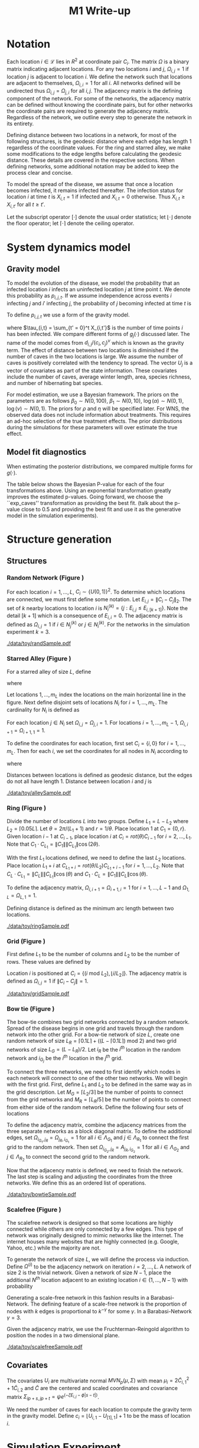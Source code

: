#+title: M1 Write-up
#+author: 
#+date: 


#+startup: showeverything

#+latex_header: \usepackage{amsmath,amssymb,fullpage,dsfont,setspace}
#+latex_header: \newcommand{\bs}{\boldsymbol}
#+latex_header: \newcommand{\attn}[1]{\textbf{***{#1}***}}
#+latex_header: \newcommand{\src}{\attn{source}}
#+latex_header: \setlength{\parskip}{\baselineskip}
#+latex_header: \newcommand{\logit}{\text{logit}}
#+latex_header: \newcommand{\T}{\intercal}

#+latex_header: \setstretch{1.5}

* Checklist							   :noexport:
** Notation
   - [ ] Locations
     - [ ] Coordinates
     - [ ] Covariates
     - [ ] Neighbors
   - [ ] Dynamics model
     - [ ] Gravity model
** Spread dynamics models
   - [ ] $1 - \Pi_{i}[ 1 - P_{i,j}]$
   - [ ] Gravity model
   - [ ] Gravity model with time infected
   - [ ] Range model
   - [ ] Cave model
   - [ ] Setting generative model parameters
** Structure generation
   - [X] Covariates
   - [ ] Network distance
   - [-] Structures
     - [X] Alley
     - [ ] Bow tie
     - [ ] Grid
     - [X] Random
     - [ ] Ring
     - [ ] Scalefree
** Simulation details
   - [ ] Start settings
   - [ ] Significant points
     - [ ] Model estimation
     - [ ] Strategy estimation
   - [ ] Number of time points
   - [ ] Objective function
   - [ ] Optimization online tuning
   - [ ] Model estimation
** Priority scores
   - [ ] Form of the scores
   - [ ] Selection process
   - [ ] Features
** M1 Optimization
   - [ ] Runners
   - [ ] SGD
** Competing policies
   - [ ] Proximal
   - [ ] Myopic
     
     
   # begin document
   
* Notation
  
  Each location $i \in \mathcal{L}$ lies in $R^2$ at coordinate pair
  $C_i$.  The matrix $\Omega$ is a binary matrix indicating adjacent
  locations.  For any two locations $i$ and $j$, $\Omega_{i,j} = 1$ if
  location $j$ is adjacent to location $i$.  We define the network such
  that locations are adjacent to themselves, $\Omega_{i,i} = 1$ for all
  $i$.  All networks defined will be undirected thus $\Omega_{i,j} =
  \Omega_{j,i}$ for all $i,j$.  The adjacency matrix is the defining
  component of the network.  For some of the networks, the adjacency
  matrix can be defined without knowing the coordinate pairs, but for
  other networks the coordinate pairs are required to generate the
  adjacency matrix.  Regardless of the network, we outline every step to
  generate the network in its entirety.

  Defining distance between two locations in a network, for most of
  the following structures, is the geodesic distance where each edge
  has length $1$ regardless of the coordinate values.  For the ring
  and starred alley, we make some modifications to the edge lengths
  before calculating the geodesic distance.  These details are covered
  in the respective sections.  When defining networks, some additional
  notation may be added to keep the process clear and concise.
  
  To model the spread of the disease, we assume that once a location
  becomes infected, it remains infected thereafter.  The infection
  status for location $i$ at time $t$ is $X_{i,t} = 1$ if infected and
  $X_{i,t} = 0$ otherwise.  Thus $X_{i,t} \ge X_{i,t'}$ for all $t \ge
  t'$.
  
  Let the subscript operator $[\cdot]$ denote the usual order
  statistics; let $\lfloor \cdot \rfloor$ denote the floor operator; let
  $\lceil \cdot \rceil$ denote the ceiling operator.
  
  
* System dynamics model
  
** Gravity model
   
   To model the evolution of the disease, we model the probability that
   an infected location $i$ infects an uninfected location $j$ at time
   point $t$.  We denote this probability as $p_{i,j,t}$.  If we assume
   independence across events $i$ infecting $j$ and $i'$ infecting $j$,
   the probability of $j$ becoming infected at time $t$ is
   #+BEGIN_LaTeX
     \begin{equation*}
       P(X_{j,t} = 1 | X_{\cdot,t-1}) = X_{j,t-1} \bigvee \left[1 - \prod_{i:
           X_{i,t-1} = 1} ( 1 - p_{i,j,t} ) \right].
     \end{equation*}
   #+END_LaTeX
   
   To define $p_{i,j,t}$ we use a form of the gravity model.
   #+BEGIN_LaTeX
     \begin{equation*}
       \logit \; p_{i,j,t} = \beta_0 + \beta_1 U_j 
       - \alpha \frac{d_{i,j}}{(c_ic_j)^\nu} - \xi g_j(\tau_{i,t})
       - \rho A_{j,t-1} - \eta A_{i,t-1}
     \end{equation*}
   #+END_LaTeX
   where $\tau_{i,t} = \sum_{t' = 0}^t X_{i,t'}$ is the number of time
   points $i$ has been infected.  We compare different forms of
   $g_j(\cdot)$ discussed later.  The name of the model comes from
   $d_{i,j}/(c_i,c_j)^\nu$ which is known as the gravity term.  The
   effect of distance between two locations is diminished if the
   number of caves in the two locations is large.  We assume the
   number of caves is positively correlated with the tendency to
   spread.  The vector $U_j$ is a vector of covariates as part of the
   state information.  These covariates include the number of caves,
   average winter length, area, species richness, and number of
   hibernating bat species.
   
   For model estimation, we use a Bayesian framework.  The priors on the
   parameters are as follows $\beta_0 \sim N(0,100)$, $\beta_1 \sim
   N(0,10)$, $\log(\alpha) \sim N(0,1)$, $\log(\nu) \sim N(0,1)$.  The
   priors for $\rho$ and $\eta$ will be specified later.  For WNS, the
   observed data does not include information about treatments.  This
   requires an ad-hoc selection of the true treatment effects.  The prior
   distributions during the simulations for these parameters will over
   estimate the true effect.
   
** Model fit diagnostics
   
   When estimating the posterior distributions, we compared multiple
   forms for $g(\cdot)$.
   #+BEGIN_LaTeX
     \begin{itemize}
     \item ``zero'': $g_j(x) = 0$
     \item ``linear'': $g_j(x) = x - 1$
     \item ``exp'': $g_j(x) = exp(x - 1) - 1$
     \item ``exp\_caves'': $g_j(x) = exp(\frac{\max_k c_k+1}{c_j + 1}(x - 1)) - 1$
     \end{itemize}
   #+END_LaTeX
   
   
   #+BEGIN_SRC R :session :exports none
     rm(list=ls(all=TRUE))


     library(ggplot2)
     library(reshape2)
     library(grid)
     library(gridExtra)
     library(xtable)
     library(RColorBrewer)

     datDir = paste("/home/nick/research/spatialDecisionMaking",
         "data/wns/2015-03-08-14-51-11",sep="/")

     obsStats = read.table(paste(datDir,"obsStats_.txt",sep="/"),header=TRUE)

     file_gravity = paste(datDir,"sampStats_gravity_.txt",sep="/")
     file_timeInf = paste(datDir,"sampStats_timeInf_.txt",sep="/")
     file_timeInfExp = paste(datDir,"sampStats_timeInfExp_.txt",sep="/")
     file_timeInfExpCaves = paste(datDir,"sampStats_timeInfExpCaves_.txt",sep="/")

     sampStats_gravity = read.table(file_gravity,header=TRUE)
     sampStats_timeInf = read.table(file_timeInf,header=TRUE)
     sampStats_timeInfExp = read.table(file_timeInfExp,header=TRUE)
     sampStats_timeInfExpCaves = read.table(file_timeInfExpCaves,header=TRUE)

     sampStats_gravity = cbind(sampStats_gravity,"zero")
     sampStats_timeInf = cbind(sampStats_timeInf,"linear")
     sampStats_timeInfExp = cbind(sampStats_timeInfExp,"exp")
     sampStats_timeInfExpCaves = cbind(sampStats_timeInfExpCaves,"exp_caves")

     names(sampStats_gravity)[ncol(sampStats_gravity)] = "timeInf"
     names(sampStats_timeInf)[ncol(sampStats_timeInf)] = "timeInf"
     names(sampStats_timeInfExp)[ncol(sampStats_timeInfExp)] = "timeInf"
     names(sampStats_timeInfExpCaves)[ncol(sampStats_timeInfExpCaves)] = "timeInf"

     getBayesP <- function(dat,obs,nm){
         res = unlist(sapply(1:ncol(obsStats),function(i){
             mean(obs[1,i] < dat[,i])}))
         res = data.frame(res=res)
         names(res) = nm
         row.names(res) = names(obs)
         return(res)
     }

     bayesP = data.frame(
         getBayesP(sampStats_gravity,obsStats,"zero"),
         getBayesP(sampStats_timeInf,obsStats,"linear"),
         getBayesP(sampStats_timeInfExp,obsStats,"exp"),
         getBayesP(sampStats_timeInfExpCaves,
                   obsStats,"exp_caves")
         )

     msrVars = names(sampStats_gravity)[-ncol(sampStats_gravity)]

     sampStats_all = rbind(sampStats_gravity,
         sampStats_timeInf,
         sampStats_timeInfExp,
         sampStats_timeInfExpCaves)

     sampStats_all = melt(sampStats_all,measure.vars=msrVars)

     sampStats_all$timeInf = factor(sampStats_all$timeInf)

     th = theme(
         title = element_text(size=20),
         text = element_text(size=18),
         axis.ticks.x = element_blank(),
         axis.text.x = element_blank(),
         legend.key.size = unit(".5","in")
         )



     p = list()
     for(i in levels(sampStats_all$variable)){
         s = sampStats_all[sampStats_all$variable == i,]
         pI = ggplot()
         pI = pI + geom_boxplot(data=s,
             aes(x = variable, y = value, fill = timeInf))
         pI = pI + geom_hline(yintercept = obsStats[,i],
             color="firebrick",size=2,linetype="dashed")
         pI = pI + scale_fill_manual(name = "Time Infected",
             values = brewer.pal(6,"Set3"))
         pI = pI + xlab(gsub("_"," ",i))
         pI = pI + th
         p = c(p,list(pI))
     }
   #+END_SRC
   
   
   The table below shows the Bayesian P-value for each of the four
   transformations above.  Using an exponential transformation greatly
   improves the estimated p-values.  Going forward, we choose the
   ``exp\(\_\)caves'' transformation as providing the best fit.  (talk
   about the p-value close to 0.5 and providing the best fit and use
   it as the generative model in the simulation experiments).

   #+BEGIN_SRC R :session :exports results :results output latex
     bayesP = rbind(bayesP,colMeans(bayesP))
     row.names(bayesP)[nrow(bayesP)] = "Column Mean"
     bayesP = rbind(bayesP,t(apply(bayesP,2,median)))
     row.names(bayesP)[nrow(bayesP)] = "Column Median"
     bayesP = rbind(bayesP,t(apply(bayesP,2,sd)))
     row.names(bayesP)[nrow(bayesP)] = "Column SD"
     print(xtable(bayesP,digits=4,caption="Bayesian p-values for postulated models."),
           hline.after=c(0,ncol(obsStats),nrow(bayesP)),label="tab:bayesP")
   #+END_SRC
   
   
* Structure generation
  
** Structures
   
*** Random Network (Figure \ref{fig:rand50})
    
    For each location $i=1,\ldots,L$, $C_i \sim \lbrace U(0,1)\rbrace^2$.
    To determine which locations are connected, we must first define some
    notation.  Let $E_{i,j} = \|C_{i} - C_{j}\|_2$.  The set of $k$ nearby
    locations to location $i$ is $N^{(k)}_i = \lbrace j : E_{i,j} \le
    E_{i,[k+1]} \rbrace$.  Note the detail $[k+1]$ which is a consequence
    of $E_{i,i} = 0$.  The adjacency matrix is defined as $\Omega_{i,j} =
    1$ if $i \in N_{j}^{(k)}$ or $j \in N_{i}^{(k)}$.  For the
    networks in the simulation experiment $k = 3$.

    
    #+caption: A random network with 50 locations
    #+name: fig:rand50
    #+attr_latex: :width 0.5\textwidth
    [[./data/toy/randSample.pdf]]
    
    
    
*** Starred Alley (Figure \ref{fig:alley50})
    
    For a starred alley of size $L$, define
    #+BEGIN_LaTeX
      \begin{equation*}
      m_L= \underset{m > 0}{\arg\max} \; f(m) \mathds{1}_{\lbrace f(m) \le L
      \rbrace }
      \end{equation*}
    #+END_LaTeX
    where
    #+BEGIN_LaTeX
      \begin{equation*}
      f(m) = m + \left\lceil \frac{m}{2}
      \right\rceil 
      \left(\left\lceil \frac{m}{2} \right\rceil
      - (m \text{ mod } 2) + 1 \right).
      \end{equation*}
    #+END_LaTeX
    
    Let locations $1,\ldots,m_L$ index the locations on the main
    horizontal line in the figure.  Next define disjoint sets of
    locations $N_i$ for $i = 1,\ldots,m_L$.  The cardinality for $N_i$
    is defined as
    #+BEGIN_LaTeX
      \begin{equation*}
      | N_i | = \left\lfloor \frac{i}{2} \right\rfloor +
      \mathds{1}_{\lbrace(m_L - i) < (L - f(m_L))\rbrace}.
      \end{equation*}
    #+END_LaTeX
    For each location $j \in N_i$ set $\Omega_{i,j} = \Omega_{j,i} =
    1$.  For locations $i = 1,\ldots,m_L - 1$, $\Omega_{i,i+1} =
    \Omega_{i+1,1} = 1$.
    
    To define the coordinates for each location, first set $C_{i} =
    \lbrace i,0 \rbrace$ for $i = 1,\ldots,m_L$.  Then for each $i$,
    we set the coordinates for all nodes in $N_i$ according to
    #+BEGIN_LaTeX
      \begin{equation*}
        C_{j_{N_i}} = 
        \begin{cases}
          rot(j\pi/(\lceil |N_i|/2 \rceil + 1)) (-1,0) + C_i & j = 1,\ldots,
          \lceil |N_i|/2 \rceil\\
          rot(j\pi/(\lfloor |N_i|/2 \rfloor + 1)) (1,0) + C_i & j = \lceil
          |N_i|/2 \rceil + 1,\ldots,|N_i|
        \end{cases}  
      \end{equation*}
    #+END_LaTeX
    where
    #+BEGIN_LaTeX
      \begin{equation*}
      rot(\theta) = \left[
      \begin{matrix}
      \cos(\theta) & -\sin(\theta)\\
      \sin(\theta) & \cos(\theta)
      \end{matrix}
      \right].
      \end{equation*}
    #+END_LaTeX
    
    Distances between locations is defined as geodesic distance, but
    the edges do not all have length $1$.  Distance between location
    $i$ and $j$ is
    #+BEGIN_LaTeX
      \begin{equation*}
        d_{i,j} = 
        \begin{cases}
          | i - j | & i,j \in \lbrace 1,\ldots,m_L \rbrace\\
          | i - k | + .9 & j \in N_k \text{ and } i \in \lbrace 1,\ldots,m_L
          \rbrace\\
          | k - j | + .9 & i \in N_k \text{ and } j \in \lbrace 1,\ldots,m_L
          \rbrace\\
          | k - \ell| + 1.8 & i \in N_k \text{ and } j \in N_\ell \text{ and
            } k,\ell \in \lbrace 1,\ldots,m_L \rbrace
        \end{cases}
      \end{equation*}
    #+END_LaTeX
    
    
    #+caption: The starred alleyway network with 50 locations
    #+name: fig:alley50
    #+attr_latex: :width 0.5\textwidth
    [[./data/toy/alleySample.pdf]]
    
    
    
*** Ring (Figure \ref{fig:ring50})
    
    Divide the number of locations $L$ into two groups.  Define $L_1 =
    L - L_2$ where $L_2 = \lceil 0.05L \rceil$.  Let $\theta =
    2\pi/(L_1+1)$ and $r = 1/\theta$.  Place location $1$
    at $C_1 = \lbrace 0,r \rbrace$.  Given location $i-1$ at
    $C_{i-1}$, place location $i$ at $C_i = rot(\theta) C_{i-1}$ for
    $i = 2,\ldots,L_1$.  Note that $C_{1} \cdot C_{L_1} = \|C_{1}\|
    \|C_{L_1}\| \cos(2\theta)$.
    
    With the first $L_1$ locations defined, we need to define the last
    $L_2$ locations.  Place location $L_1 + i$ at $C_{L_1 + i} =
    rot(\theta/L_2)C_{L_1 + i - 1}$ for $i = 1,\ldots,L_2$.  Note that
    $C_{L} \cdot C_{L_1} = \|C_{L}\| \|C_{L_1}\| \cos(\theta)$ and $C_{1}
    \cdot C_{L} = \|C_{1}\| \|C_{L}\| \cos(\theta)$.
    
    To define the adjacency matrix, $\Omega_{i,i+1} = \Omega_{i+1,i} = 1$ for $i =
    1,\ldots,L-1$ and $\Omega_{1,L} = \Omega_{L,1} = 1$.

    Defining distance is defined as the minimum arc length between two
    locations.
    #+BEGIN_LaTeX
      \begin{equation*}
        d_{i,j} = r\cos^{-1}\left(\frac{C_{i} \cdot
            C_{j}}{\|C_{i}\|\|C_{j}\|}\right)
      \end{equation*}
    #+END_LaTeX


    
    
    
    #+caption: The ring network with 50 locations
    #+name: fig:ring50
    #+attr_latex: :width 0.5\textwidth
    [[./data/toy/ringSample.pdf]]
    
    
    
    
*** Grid (Figure \ref{fig:grid50})
    
    First define $L_1$ to be the number of columns and $L_2$ to be the
    number of rows.  These values are defined by
    #+BEGIN_LaTeX
      \begin{equation*}
        \lbrace L_1, L_2 \rbrace = \underset{
          \begin{subarray}{c}
            \ell_1,\ell_2 > 0\\
            \ell_1\ell_2 = L\\
            \ell_1 \le \ell_2
          \end{subarray}
        }{\arg\min} \quad |\ell_1 - \ell_2|
      \end{equation*}
    #+END_LaTeX
    
    Location $i$ is positioned at $C_i = \lbrace (i \text{ mod } L_2), \lfloor
    i/L_2 \rfloor \rbrace$.  The adjacency matrix is defined as $\Omega_{i,j} =
    1$ if $\|C_i - C_j\| = 1$.
    
    #+caption: The grid network with 50 locations
    #+name: fig:grid50
    #+attr_latex: :width 0.5\textwidth
    [[./data/toy/gridSample.pdf]]
    
    
    
*** Bow tie (Figure \ref{fig:bowtie50})
    
    The bow-tie combines two grid networks connected by a random
    network.  Spread of the disease begins in one grid and travels
    through the random network into the other grid.  For a bow-tie
    network of size $L$, create one random network of size $L_R =
    \lceil 0.1 L \rceil + ((L - \lceil 0.1 L \rceil) \text{ mod } 2)$
    and two grid networks of size $L_G = (L - L_R)/2$.  Let $i_{R}$ be
    the $i^{th}$ location in the random network and $i_{G_j}$ be the
    $i^{th}$ location in the $j^{th}$ grid.
    
    To connect the three networks, we need to first identify which
    nodes in each network will connect to one of the other two
    networks.  We will begin with the first grid.  First, define $L_1$
    and $L_2$ to be defined in the same way as in the grid
    description.  Let $M_{G} = \lceil L_2/3 \rceil$ be the number of
    points to connect from the grid networks and $M_{R} = \lceil L_R/5
    \rceil$ be the number of points to connect from either side of the
    random network.  Define the following four sets of locations
    #+BEGIN_LaTeX
      \begin{equation*}
        \begin{array}{rcl}
          \Lambda_{G_1} & = & \lbrace L_G -
                              2L_1M_G + kL_1 : k = 1,\ldots,M_G\rbrace\\
          \Lambda_{G_2} & = & \lbrace L_G -
                              2L_1M_G + 1 + (k-1)L_1 : k =
                              1,\ldots,M_G\rbrace\\
          \Lambda_{R_1} & = & \lbrace i : C_{i_R,1} \le C_{[M_R]_{R},1} \rbrace\\
          \Lambda_{R_2} & = & \lbrace i : C_{i_R,1} \ge C_{[L_R - M_R + 1]_{R},1} \rbrace.
        \end{array}
      \end{equation*}
    #+END_LaTeX
    
    To define the adjacency matrix, combine the adjacency matrices from
    the three separate networks as a block diagonal matrix.  To define the
    additional edges, set $\Omega_{i_{G_1},j_R} = \Omega_{j_R,i_{G_1}} =
    1$ for all $i \in \Lambda_{G_1}$ and $j \in \Lambda_{R_1}$ to connect
    the first grid to the random network.  Then set $\Omega_{i_{G_2},j_R}
    = A_{j_R,i_{G_2}} = 1$ for all $i \in \Lambda_{G_2}$ and $j \in
    \Lambda_{R_2}$ to connect the second grid to the random network.
    
    Now that the adjacency matrix is defined, we need to finish the
    network.  The last step is scaling and adjusting the coordinates from
    the three networks.  We define this as an ordered list of operations.
    #+BEGIN_LaTeX
      \begin{enumerate}
        \item For $i=1,\ldots,L_R$: $C_{i_{R}} = C_{i_{R}}/2$.
        \item Define $K = (\max_i C_{i_{R},1} - \min_i C_{i_{R},1})/2$.
        \item For $i=1,\ldots,L_R$: $C_{i_{R},1} = C_{i_{R},1} -
        \min_j C_{j_{R},1} + \max_j C_{j_{G_1},1} + K$
        \item For $i=1,\ldots,L_G$:
        $C_{i_{G_2},1} = C_{i_{G_2},1} - \min_j C_{j_{G_2},1} + \max_j
        C_{j_{R},1} + K$.
      \end{enumerate}
    #+END_LaTeX
    
    
    #+caption: The bowtie network with 50 locations
    #+name: fig:bowtie50
    #+attr_latex: :width 0.5\textwidth
    [[./data/toy/bowtieSample.pdf]]
    
    
*** Scalefree (Figure \ref{fig:scalefree50})
    
    The scalefree network is designed so that some locations are
    highly connected while others are only connected by a few edges.
    This type of network was originally designed to mimic networks
    like the internet.  The internet houses many websites that are
    highly connected (e.g. Google, Yahoo, etc.) while the majority are
    not.
    
    To generate the network of size $L$, we will define the process via
    induction.  Define $\Omega^{(i)}$ to be the adjacency network on
    iteration $i = 2,\ldots,L$.  A network of size $2$ is the trivial
    network.  Given a network of size $N-1$, place the additional $N^{th}$
    location adjacent to an existing location $i \in \lbrace
    1,\ldots,N-1\rbrace$ with probability
    #+BEGIN_LaTeX
      \begin{equation*}
        P(\Omega^{(N)}_{N,i} = 1 | \Omega^{(N-1)}) = 
        \frac{\sum_{j!=i} \Omega^{(N-1)}_{j,i}}{\sum_{j,k \;:\; j > k} \Omega^{(N-1)}_{j,k}}.
      \end{equation*}
    #+END_LaTeX
    
    Generating a scale-free network in this fashion results in a
    Barabasi-Network.  The defining feature of a scale-free network is the
    proportion of nodes with $k$ edges is proportional to $k^{-\gamma}$
    for some $\gamma$.  In a Barabasi-Network $\gamma = 3$.
    
    Given the adjacency matrix, we use the Fruchterman-Reingold algorithm
    to position the nodes in a two dimensional plane.
    
    
    #+caption: The scalefree network with 50 locations
    #+name: fig:scalefree50
    #+attr_latex: :width 0.5\textwidth
    [[./data/toy/scalefreeSample.pdf]]
    
    
    
    
** Covariates
   
   The covariates $U_i$ are multivariate normal $MVN_p(\mu,\Sigma)$
   with mean $\mu_i = 2\widetilde{C}_{i,1}^2 + 1\widetilde{C}_{i,2}$
   and $\widetilde{C}$ are the centered and scaled coordinates and
   covariance matrix $\Sigma_{ip + s, jp + t} = \psi e^{(-\zeta
   E_{i,j} - \phi |s-t|)}$.
   
   We need the number of caves for each location to compute the
   gravity term in the gravity model.  Define $c_i = \lfloor U_{i,1} -
   U_{[1],1} \rfloor + 1$ to be the mass of location $i$.
   
   
* Simulation Experiment
  
** Implementation details

   For each structure, we calibrate the generative model to have
   certain characteristics.  We use the estimated posterior
   distributions from the observed WNS data as a starting point to
   insure realistic effect sizes.

   Using the generative model, we are able to simulate the spread of
   the disease on the structure.  The simulation runs for $T$ time
   points at which the final reward is recorded.  This simulation
   experiment aims at comparing the expected reward under different
   intervention strategies.  The expected reward is estimated using
   Monte Carlo integration.  The reward function at time $t$ is the
   current proportion of locations not infected, $Y^t(\pi) \triangleq
   \frac{1}{L}\sum_i 1 - X_{i,t}$.

*** Setting the generative model

    Let $\lbrace \widetilde{\beta}_0, \widetilde{\beta}_1^\T,
    \widetilde{\alpha}, \widetilde{\nu}, \widetilde{\xi} \rbrace$ be
    the estimated posterior means from the observed WNS data.  Since
    treatments are not included in the observed data, we exclude
    $\widetilde{\rho}$ and $\widetilde{\eta}$ and define these below.
    For the above generated structures, we make two changes to the
    gravity model to force the network to have a larger impact on the
    dynamics of the disease.  First, we scale all parameters excluding
    $\nu$ by a constant $\omega$.  Second, we raise $d_{i,j}$ to a
    power $h(\omega,\widetilde{\alpha},\widetilde{\nu})$.  The
    generative model for the experiment is
    #+BEGIN_LaTeX
      \begin{equation*}
        \logit \; p_{i,j,t} = \omega\widetilde{\beta}_0 + \omega\widetilde{\beta}_1 U_j 
        - \omega\widetilde{\alpha}
        \frac{d_{i,j}^{h(\omega,\widetilde{\alpha},\widetilde{\nu})}}{(c_ic_j)^{\widetilde{\nu}}}
        - 
        \omega\widetilde{\xi} g_j(\tau_{i,t})
        - \omega\widetilde{\rho} A_{j,t-1} - \omega\widetilde{\eta} A_{i,t-1}
      \end{equation*}
    #+END_LaTeX
    where 
    #+BEGIN_LaTeX
      \begin{equation*}
        h(\omega,\widetilde{\alpha},\widetilde{\nu}) =
        \frac{\log\left(\frac{\overline{c}^{2\omega\widetilde{\nu}}\log(2.0)}
            {\omega\widetilde{\alpha}}
            + 1 \right)}{\log(2.0)}.
      \end{equation*}
    #+END_LaTeX
    Take three hypothetical locations $i,j,j'$.  Location $i$ is
    infected and $j,j'$ are not.  Assume no intervention and locations
    are all identical with $c_i,c_j,c_{j'} = \overline{c}$ where
    $\overline{c} = \frac{1}{L}\sum_i c_i$.  The only differences
    between the locations is $d_{i,j} = 1$ and $d_{i,j'} = 2$.  The
    form of $h$ is a result of setting
    #+BEGIN_LaTeX
      \begin{equation*}
        \frac{\frac{p_{i,j,0}}{1-p_{i,j,0}}}{\frac{p_{i,j',0}}{1-p_{i,j',0}}}
        = 2.0
      \end{equation*}
    #+END_LaTeX
    We set $\omega$ such that the expected reward under no
    intervention is $0.3$.

    The final component of the generative model is defining
    $\widetilde{\rho},\widetilde{\eta}$.  Again, take hypothetical
    locations $i,j$ where $i$ is infected and $j$ is not.  Assume both
    receive intervention, $c_i = c_j = \overline{c}$, and $d_{i,j} =
    \underset{i,j\in\mathcal{L}} \min d_{i,j}$.  The treatment
    effects are the solution to
    #+BEGIN_LaTeX
      \begin{equation*}
        \logit(p_{i,j,0}) = 0.005.
      \end{equation*}
    #+END_LaTeX
    

*** Trajectory details

  The simulations begin at time point $0$, with one location infected,
  and end at $T=15$.  Observed data from WNS has data from $8$ years.
  When simulating the spread of the disease under intervention,
  treatments are not given until time point $8$ to mimic the observed
  data.

  At time $t \ge 8$, the posterior distributions of the indexing
  parameters in the system dynamics model are estimated.  Using these
  estimated distributions, the simultaneous perturbation algorithm is
  used to maximize the estimated posterior mean reward at time $T$
  with respect to the priority score weights.

  At $t = 9$, we add one component to the simulation.  At time this an
  online tuning algorithm is run for simultaneous perturbation to
  adaptively improve the optimization performance.

  The prior for the treatment effects are set to be optimistic.  They
  are normal with mean $4$ times that of the true effect and variance
  $1$.

  [An algorithm sketch would be useful here]


\newpage
  
* Results
  
** Simultaneous perturbation experiment
   
   To calibrate the simultaneous perturbation algorithm, we ran a full
   factorial experiment over the following levels. (put the algorithm
   in here)

   #+BEGIN_LaTeX
     \begin{itemize}
       \item $A \in \lbrace 30, 50 \rbrace $
       \item $B \in \lbrace 1, 10 \rbrace $
       \item $C \in \lbrace 2, 5 \rbrace $
       \item $L \in \lbrace 1, 1.25 \rbrace $
       \item $T \in \lbrace 1, 2 \rbrace $
     \end{itemize}
   #+END_LaTeX
   
   #+BEGIN_SRC R :session :exports none
     rm(list=ls(all=TRUE))

     library(xtable)

     datDir = paste("/home/nick/research/spatialDecisionMaking",
         "data/toy/grid100/2015-03-03-18-51-38/results",sep="/")
     res = read.table(paste(datDir,"results_.txt",sep="/"),header=TRUE)

     pm = c("-","+")

     res$Afac = pm[as.numeric(factor(res$A))]
     res$Bfac = pm[as.numeric(factor(res$B))]
     res$Cfac = pm[as.numeric(factor(res$C))]
     res$Tfac = pm[as.numeric(factor(res$T))]
     res$Lfac = pm[as.numeric(factor(res$L))]

     resAll = res[,c("value","time","Afac","Bfac","Cfac","Tfac","Lfac","combo")]

     mnAgg = aggregate(res$value,by=list(res$combo),FUN=mean)
     sdAgg = aggregate(res$value,by=list(res$combo),FUN=sd)
     tmAgg = aggregate(res$time,by=list(res$combo),FUN=mean)

     names(mnAgg) = c("combo","valueMean")
     names(sdAgg) = c("combo","valueSd")
     names(tmAgg) = c("combo","timeMean")

     resAgg = res[1:32,]
     resAgg = merge(resAgg,mnAgg,by="combo")
     resAgg = merge(resAgg,sdAgg,by="combo")
     resAgg = merge(resAgg,tmAgg,by="combo")

     resAgg = resAgg[,c("valueMean","valueSd","timeMean","Afac","Bfac","Cfac","Tfac","Lfac","combo")]
   #+END_SRC
   
   
   For each of the $32$ combinations, the table below shows the mean
   and standard deviation of the value across all replications of that
   factor combination.  The results are sorted by the mean value.

   #+BEGIN_SRC R :session :exports results :results output latex
     print(xtable(resAgg[order(resAgg$valueMean,decreasing=FALSE),],
                  digits=c(0,3,3,3,0,0,0,0,0,0),align="rrrrcccccr",
                  caption="Results from the simultaneous perturbation experiment."),
           include.rownames=FALSE,label="tab:simPertExp")
   #+END_SRC


   This is the second simultaneous perturbation experiment


   #+BEGIN_SRC R :session :exports none
     rm(list=ls(all=TRUE))

     library(xtable)

     datDir = paste("/home/nick/research/spatialDecisionMaking",
         "data/toy/grid100/2015-03-14-21-05-18",sep="/")
     res = read.table(paste(datDir,"results_.txt",sep="/"),header=TRUE)

     pm = c("-","+")

     res$Tfac = pm[as.numeric(factor(res$T))]
     res$Lfac = pm[as.numeric(factor(res$L))]

     resAll = res[,c("value","time","Tfac","Lfac","combo")]

     mnAgg = aggregate(res$value,by=list(res$combo),FUN=mean)
     sdAgg = aggregate(res$value,by=list(res$combo),FUN=sd)
     tmAgg = aggregate(res$time,by=list(res$combo),FUN=mean)

     names(mnAgg) = c("combo","valueMean")
     names(sdAgg) = c("combo","valueSd")
     names(tmAgg) = c("combo","timeMean")

     resAgg = res[1:4,]
     resAgg = merge(resAgg,mnAgg,by="combo")
     resAgg = merge(resAgg,sdAgg,by="combo")
     resAgg = merge(resAgg,tmAgg,by="combo")

     resAgg = resAgg[,c("valueMean","valueSd","timeMean","Tfac","Lfac","combo")]
   #+END_SRC


   #+BEGIN_SRC R :session :exports results :results output latex
     print(xtable(resAgg[order(resAgg$valueMean,decreasing=FALSE),],
                  digits=c(0,3,3,3,0,0,0),align="rrrrccr",
                  caption="Results from the second simultaneous perturbation experiment."),
           include.rownames=FALSE,label="tab:simPertExp")
   #+END_SRC


\newpage


** Priority score experiment

   Varried the scaling factor for the jitter to the priority score
   weights.  Large values for [[scale]] implies a smaller jitter.
   

   #+BEGIN_SRC R :session :exports none
     rm(list=ls(all=TRUE))

     library(xtable)

     datDir = paste("/home/nick/research/spatialDecisionMaking",
         "data/toy/grid100/2015-03-14-21-04-32",sep="/")
     res = read.table(paste(datDir,"results_.txt",sep="/"),header=TRUE)

     resAll = res

     mnAgg = aggregate(res$value,by=list(res$combo),FUN=mean)
     sdAgg = aggregate(res$value,by=list(res$combo),FUN=sd)
     tmAgg = aggregate(res$time,by=list(res$combo),FUN=mean)

     names(mnAgg) = c("combo","valueMean")
     names(sdAgg) = c("combo","valueSd")
     names(tmAgg) = c("combo","timeMean")

     resAgg = res[1:4,]
     resAgg = merge(resAgg,mnAgg,by="combo")
     resAgg = merge(resAgg,sdAgg,by="combo")
     resAgg = merge(resAgg,tmAgg,by="combo")

     resAgg = resAgg[,c("valueMean","valueSd","timeMean","scale","combo")]
   #+END_SRC


   #+BEGIN_SRC R :session :exports results :results output latex
     print(xtable(resAgg[order(resAgg$valueMean,decreasing=FALSE),],
                  digits=c(0,3,3,3,0,0),align="rrrrcr",
                  caption="Results from the priority score experiment."),
           include.rownames=FALSE,label="tab:simPertExp")
   #+END_SRC

   
# ** Toy Structures
   
# ** WNS
